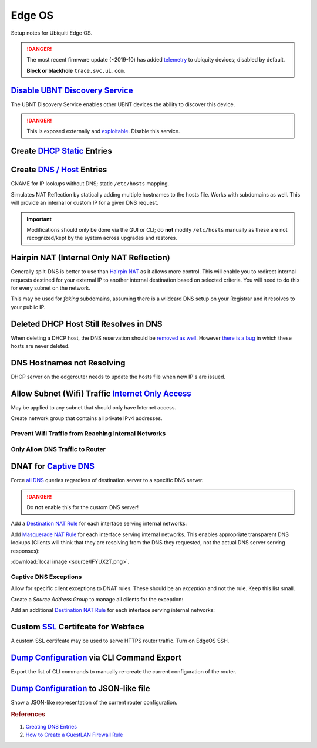 .. _networking-edge-os:

Edge OS
#######
Setup notes for Ubiquiti Edge OS.

.. danger::
  The most recent firmware update (~2019-10) has added `telemetry`_ to ubiquity
  devices; disabled by default.

  **Block or blackhole** ``trace.svc.ui.com``.

`Disable UBNT Discovery Service`_
*********************************
The UBNT Discovery Service enables other UBNT devices the ability to discover
this device.

.. danger::
  This is exposed externally and `exploitable`_. Disable this service.

.. code-block:: bash
  :caption: EdgeOS CLI.

  configure
  set service ubnt-discover disable
  set service ubnt-discover-server disable
  commit
  save

Create `DHCP Static`_ Entries
*****************************

.. dropdown:: Add static DHCP mapping via CLI.
  :color: primary
  :icon: terminal
  :animate: fade-in
  :class-container: sd-shadow-sm

  This will map ``computer`` to ``10.0.0.2`` on ``Test`` DHCP server using the
  MAC address AA:BB:CC:11:22:33.
  Changes are reflected in the GUI.

  .. code-block:: bash
    :caption: EdgeOS CLI.

    configure
    set service dhcp-server shared-network-name Test subnet 10.0.0.0/24 static-mapping computer ip-address 10.0.0.2
    set service dhcp-server shared-network-name Test subnet 10.0.0.0/24 static-mapping computer mac-address AA:BB:CC:11:22:33
    commit
    save

Create `DNS / Host`_ Entries
****************************
CNAME for IP lookups without DNS; static ``/etc/hosts`` mapping.

Simulates NAT Reflection by statically adding multiple hostnames to the hosts
file. Works with subdomains as well. This will provide an internal or custom IP
for a given DNS request.

.. important::
  Modifications should only be done via the GUI or CLI; do **not** modify
  ``/etc/hosts`` manually as these are not recognized/kept by the system across
  upgrades and restores.

.. dropdown:: Add static host mapping via CLI.
  :color: primary
  :icon: terminal
  :animate: fade-in
  :class-container: sd-shadow-sm

  This will map ``computer`` and ``computer.example.com`` to ``10.0.0.2``.
  Changes are reflected in the GUI. It will appear in ``/etc/hosts`` as:

  ``10.0.0.2  computer.example.com computer``

  :download:`create-host script <source/create-host>`.

  .. code-block:: bash
    :caption: EdgeOS CLI.

    configure
    set system static-host-mapping host-name computer.example.com inet 10.0.0.2
    set system static-host-mapping host-name computer.exmaple.com alias computer
    commit
    save

.. dropdown:: Add static host mapping via GUI.
  :color: primary
  :icon: browser
  :animate: fade-in
  :class-container: sd-shadow-sm

  .. gui::    Add Static Host
    :label:   Ubiquiti
    :path:    config tree --> system --> static-host-mapping --> host-name -->
              Add
    :value0:  host-name, {FQDN}
    :generic:
    :open:

    .. note::
      :cmdmenu:`preview` and :cmdmenu:`Apply`. When doing the initial leaf
      creation, you will get a failure message because it is not configured with
      an alias or network address yet. This is normal.

  .. gui::    Add Static Host
    :label:   Ubiquiti
    :path:    config tree --> system --> static-host-mapping --> host-name -->
              {FQDN}
    :value0:  alias, {FQDN}
    :value1:  alias, {ALIAS}
    :value2:  inet, {IP}
    :generic:
    :open:

    .. note::
      :cmdmenu:`preview` and :cmdmenu:`Apply`. Aliases should all resolve to the
      same IP (base host). Verify by resolving both names on your network.

    .. important::
      With later versions of debian based systems, entries in the local host
      file for the system will resolve to ``127.0.1.1``. `This is by design`_.

      * The alias will resolve to network IP.
      * The hostname will resolve to ``127.0.1.1``.

.. dropdown:: Add static host mapping via ``/etc/hosts``.
  :color: primary
  :icon: terminal
  :animate: fade-in
  :class-container: sd-shadow-sm

  .. danger::
    Provided only in case of need. Do not use this method as changes are not
    tracked by sysem across upgrades and restores.

  .. code-block:: bash
    :caption: **0644 root root** ``/etc/hosts`` EdgeOS CLI.

    12.12.12.12 computer.example.com computer # resolve to 12.12.12.12
    12.12.12.12 computer2.example.com computer2 # resolve to 12.12.12.12

  .. code-block:: bash
    :caption: Reload hosts file (EdgeOS CLI).

    /etc/init.d/dnsmasq force-reload

Hairpin NAT (Internal Only NAT Reflection)
******************************************
Generally split-DNS is better to use than `Hairpin NAT`_ as it allows more
control. This will enable you to redirect internal requests destined for your
external IP to another internal destination based on selected criteria. You will
need to do this for every subnet on the network.

This may be used for *faking* subdomains, assuming there is a wildcard DNS setup
on your Registrar and it resolves to your public IP.

.. gui::   Hairpin NAT (Internal Only NAT Reflection)
  :label:  Ubiquiti
  :path:   Firewall/NAT --> Port Forwarding
  :value0: WAN Interface, eth3
  :value1: Hairpin NAT, ☑ Enable hairpin NAT (also known as 'NAT loopback' or
                       'NAT reflection')
  :value2: LAN Interface, eth0.5

    .. note::
      Do not use WAN interface for the *Inbound Interface*. Defaults for
      everything else.

Deleted DHCP Host Still Resolves in DNS
***************************************
When deleting a DHCP host, the DNS reservation should be `removed as well`_.
However `there is a bug`_ in which these hosts are never deleted.

.. code-block:: bash
  :caption: **0644 root root** ``/etc/hosts`` EdgeOS CLI.

  #Delete hosts which are no longer used and reboot the router.

DNS Hostnames not Resolving
***************************
DHCP server on the edgerouter needs to update the hosts file when new IP's are
issued.

.. gui::   Enable Dynamic DNS
  :label:  Ubiquiti
  :path:   config tree --> service --> dhcp-server --> dynamic-dns-update
  :value0: Enable, true

Allow Subnet (Wifi) Traffic `Internet Only Access`_
***************************************************
May be applied to any subnet that should only have Internet access.

Create network group that contains all private IPv4 addresses.

.. gui::   Define RFC1918 Private Address Group
  :label:  Ubiquiti
  :path:   Firewall/NAT --> Firewall/NAT Groups --> Add Group
  :value0: Name, RFC1918
  :value1: Description, Private IPv4 address space
  :value2: Group Type, ☑ Network Group

.. gui::   Define Networks within RFC 1918
  :label:  Ubiquiti
  :path:   Firewall/NAT --> Firewall/NAT Groups --> RFC1918 --> Actions -->
           Config
  :value0: Network, 192.168.0.0/16
  :value1: Network, 172.16.0.0/12
  :value2: Network, 10.0.0.0/8

  .. note::
    Use :cmdmenu:`add new` to add each individual network. Be sure to
    :cmdmenu:`save`.

Prevent Wifi Traffic from Reaching Internal Networks
====================================================
.. gui::   WIFI_IN Creation
  :label:  Ubiquiti
  :path:   Firewall/NAT --> Firewall Policies --> Add Ruleset
  :value0: Name, WIFI_IN
  :value1: Description, Wifi to LAN
  :value2: Default action, ☑ Accept
  :value3: Default Log, ☐

.. gui::   Drop Wifi to LAN Basic
  :label:  Ubiquiti
  :path:   Firewall/NAT --> Firewall Policies -->
           WIFI_IN -->
           Actions -->
           Edit Ruleset -->
           Add New Rule -->
           Basic
  :value0: Description, Drop Wifi to LAN
  :value1: Action, ☑ Drop
  :value2: Protocol, ☑ All protocols

.. gui::   Drop Wifi to LAN Destination
  :label:  Ubiquiti
  :path:   Firewall/NAT --> Firewall Policies -->
           WIFI_IN -->
           Actions -->
           Edit Ruleset -->
           Drop Wifi to LAN -->
           Actions -->
           Destination
  :value0: Network Group, Private IPv4 address space

  .. note::
    This can be done in the previous step by switching tabs.

.. gui::   Drop Wifi to LAN Interface
  :label:  Ubiquiti
  :path:   Firewall/NAT --> Firewall Policies -->
           WIFI_IN -->
           Actions -->
           Interfaces
  :value0: Interface, {WIFI}
  :value1: Direction, {IN}

  .. warning::
    Ensure Interface is set to the appropriate Wifi interface or VLAN.

Only Allow DNS Traffic to Router
================================
.. gui::   Only Allow DNS Traffic to Router
  :label:  Ubiquiti
  :path:   Firewall/NAT --> Firewall Policies --> Add Ruleset
  :value0: Name, WIFI_LOCAL
  :value1: Description, Wifi to Router
  :value2: Default action, ☑ Drop
  :value3: Default Log, ☐

.. gui::   Drop Wifi to LAN Basic
  :label:  Ubiquiti
  :path:   Firewall/NAT --> Firewall Policies -->
           WIFI_LOCAL -->
           Actions -->
           Edit Ruleset -->
           Add New Rule -->
           Basic
  :value0: Description, Allow DNS
  :value1: Action, ☑ Accept
  :value2: Protocol, ☑ Both TCP and UDP

.. gui::   Drop Wifi to LAN Destination
  :label:  Ubiquiti
  :path:   Firewall/NAT --> Firewall Policies -->
           WIFI_LOCAL -->
           Actions -->
           Edit Ruleset -->
           Drop Wifi to LAN -->
           Actions -->
           Destination
  :value0: Destination, 53

  .. note::
    This can be done in the previous step by switching tabs.

.. gui::   Drop Wifi to LAN Interface
  :label:  Ubiquiti
  :path:   Firewall/NAT --> Firewall Policies -->
           WIFI_LOCAL -->
           Actions -->
           Interfaces
  :value0: Interface, {WIFI}
  :value1: Direction, {LOCAL}

  .. warning::
    Ensure Interface is set to the appropriate Wifi interface or VLAN.

.. _networking-dnat-for-captive-dns:

DNAT for `Captive DNS`_
***********************
Force `all DNS`_ queries regardless of destination server to a specific DNS
server.

.. danger::
  Do **not** enable this for the custom DNS server!

.. _networking-destination-nat:

Add a `Destination NAT Rule`_ for each interface serving internal networks:

.. gui::    Captive DNS Destination Setup
  :label:   Ubiquiti
  :path:    Firewall/NAT --> NAT --> Add Destination NAT Rule
  :value0:  Description, {CAPTIVE_DNS_NAME}
  :value1:  Enable, ☑
  :value2:  Inbound Interface, {INTERFACE}
  :value3:  Translations Address, {IP}
  :value4:  Translations Port, 53
  :value5:  Exclude from NAT, ☐
  :value6:  Enable Logging, ☐
  :value7:  Protocol, ☑ Both TCP and UDP
  :value8:  Source Address, {IP_NET_CIDR}
  :value9:  Destination Address, {!IP}
  :value10: Destination Port, 53

  .. note::
    Note the **!** to negate matching for destination address. IP is the DNS
    server.

Add `Masquerade NAT Rule`_ for each interface serving internal networks. This
enables appropriate transparent DNS lookups (Clients will think that they are
resolving from the DNS they requested, not the actual DNS server serving
responses):

.. image:: source/IFYUX2T.png

:download:`local image <source/IFYUX2T.png>`.

.. gui::   Captive DNS Masquerade Setup
  :label:  Ubiquiti
  :path:   Firewall/NAT --> NAT --> Add Source NAT Rule
  :value0: Description, {CAPTIVE_DNS_NAME}
  :value1: Enable, ☑
  :value2: Outbound Interface, {INTERFACE}
  :value3: Translation, ☑ Use Masquerade
  :value4: Exclude from NAT, ☐
  :value5: Enable Logging, ☐
  :value6: Protocol, ☑ Both TCP and UDP
  :value7: Source Address, {IP_NET_CIDR}
  :value8: Destination Address, {IP}
  :value9: Destination Port, 53

Captive DNS Exceptions
======================
Allow for specific client exceptions to DNAT rules. These should be an
*exception* and not the rule. Keep this list small.

Create a *Source Address Group* to manage all clients for the exception:

.. gui::   Create Captive DNS Exceptions Group
  :label:  Ubiquiti
  :path:   Firewall/NAT --> Firewall/NAT Groups --> Add Group
  :value0: Name, {DNAT_EXCEPTION_NAME}
  :value1: Description, Disable DNAT / Captive DNS for exceptions
  :value2: Group Type, ☑ Address Group

.. gui::   Add Clients to Exceptions Group
  :label:  Ubiquiti
  :path:   Firewall/NAT --> Firewall/NAT Groups -->
           {DNAT_EXCEPTION_NAME} -->
           Actions -->
           Edit
  :value0: Address, {IP}

Add an additional `Destination NAT Rule`_ for each interface serving internal
networks:

.. gui::   Captive DNS Destination Exceptions Setup
  :label:  Ubiquiti
  :path:   Firewall/NAT --> NAT --> Add Destination NAT Rule
  :value0: Description, {CAPTIVE_DNS_EXCEPTIONS}
  :value1: Enable, ☑
  :value2: Inbound Interface, {INTERFACE}
  :value3: Translations Address, {IP}
  :value4: Translations Port, 53
  :value5: Exclude from NAT, ☐
  :value6: Enable Logging, ☐
  :value7: Protocol, ☑ Both TCP and UDP
  :value8: Source Address, {DNAT_EXCEPTION_NAME}
  :value9: Destination Port, 53

  .. warning::
    Set rule above the captive DNS rule for the specific network for the
    exception to apply. IP is router.

Custom `SSL`_ Certifcate for Webface
************************************
A custom SSL certifcate may be used to serve HTTPS router traffic. Turn on
EdgeOS SSH.

.. code-block:: bash
  :caption: Combine private key and certifcate into one file, copy to EdgeOS.

  cat privkey.pem cert.pem > server.pem

.. code-block:: bash
  :caption: Backup existing cert and restart webface (EdgeOS CLI).

  cp /etc/lighttpd/server.pem /etc/lighttpd/server.pem.Backup
  mv /tmp/server.pem /etc/lighttpd/server.pem
  kill -SIGINT $(cat /var/run/lighttpd.pid)
  /usr/sbin/lighttpd -f /etc/lighttpd/lighttpd.conf

`Dump Configuration`_ via CLI Command Export
********************************************
Export the list of CLI commands to manually re-create the current configuration
of the router.

.. code-block:: bash
  :caption: EdgeOS CLI.

  show configuration commands

`Dump Configuration`_ to JSON-like file
***************************************
Show a JSON-like representation of the current router configuration.

.. code-block:: bash
  :caption: EdgeOS CLI.

  show configuration all

.. rubric:: References

#. `Creating DNS Entries <https://community.ui.com/questions/ab712740-d579-4c89-824a-cda582a6bdd4>`_
#. `How to Create a Guest\LAN Firewall Rule <https://help.ui.com/hc/en-us/articles/218889067-EdgeMAX-How-to-Protect-a-Guest-Network-on-EdgeRouter>`_

.. _This is by design: https://bugs.debian.org/cgi-bin/bugreport.cgi?bug=316099
.. _Hairpin NAT: https://help.ui.com/hc/en-us/articles/204952134-EdgeRouter-Hairpin-NAT
.. _removed as well: https://community.ui.com/questions/DNS-resolution-of-local-hosts/3b0a70d6-aefb-44a2-872e-e3703e757cd2
.. _there is a bug: https://community.ui.com/questions/12901fe9-f520-49cc-99f7-12cbbc8d6aed
.. _SSL: https://www.stevejenkins.com/blog/2015/10/install-an-ssl-certificate-on-a-ubiquiti-edgemax-edgerouter/
.. _Internet Only Access: https://help.ui.com/hc/en-us/articles/218889067-EdgeRouter-How-to-Create-a-Guest-LAN-Firewall-Rule
.. _exploitable: https://www.zdnet.com/google-amp/article/over-485000-ubiquiti-devices-vulnerable-to-new-attack/
.. _Disable UBNT Discovery Service: https://help.ui.com/hc/en-us/articles/204976244-EdgeRouter-UBNT-Device-Discovery
.. _Dump Configuration: https://community.ui.com/questions/66768622-c0a9-4c79-9dfa-331bd0a90e90
.. _Captive DNS: https://old.reddit.com/r/pihole/comments/ahmg14/finally_set_up_a_dnat_for_hardcoded_dns/eeg114d/
.. _Masquerade NAT Rule: https://i.imgur.com/IFYUX2T.png
.. _all DNS: https://community.ui.com/questions/cd0a248d-ca54-4d16-84c6-a5ade3dc3272
.. _Destination NAT Rule: https://old.reddit.com/r/Ubiquiti/comments/6lndq4/question_redirect_port_53_to_internal_dns_server/
.. _telemetry: https://community.ui.com/questions/Update-UniFi-Phone-Home-Performance-Data-Collection/f84a71c9-0b81-4d69-a3b3-45640aba1c8b
.. _DNS / Host: https://community.ui.com/questions/Create-DNS-enteries/ab712740-d579-4c89-824a-cda582a6bdd4
.. _DHCP Static: https://help.ui.com/hc/en-us/articles/360044494093-EdgeRouter-DHCP-Server-Static-Mapping
